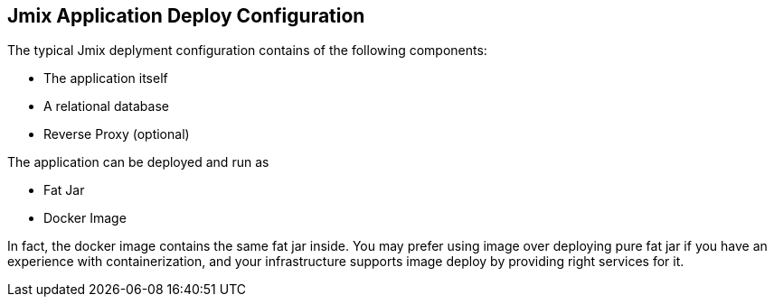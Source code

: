 == Jmix Application Deploy Configuration

The typical Jmix deplyment configuration contains of the following components:

* The application itself
* A relational database
* Reverse Proxy (optional)

The application can be deployed and run as

* Fat Jar
* Docker Image

In fact, the docker image contains the same fat jar inside. You may prefer using image over deploying pure fat jar if you have an experience with containerization, and your infrastructure supports image deploy by providing right services for it.